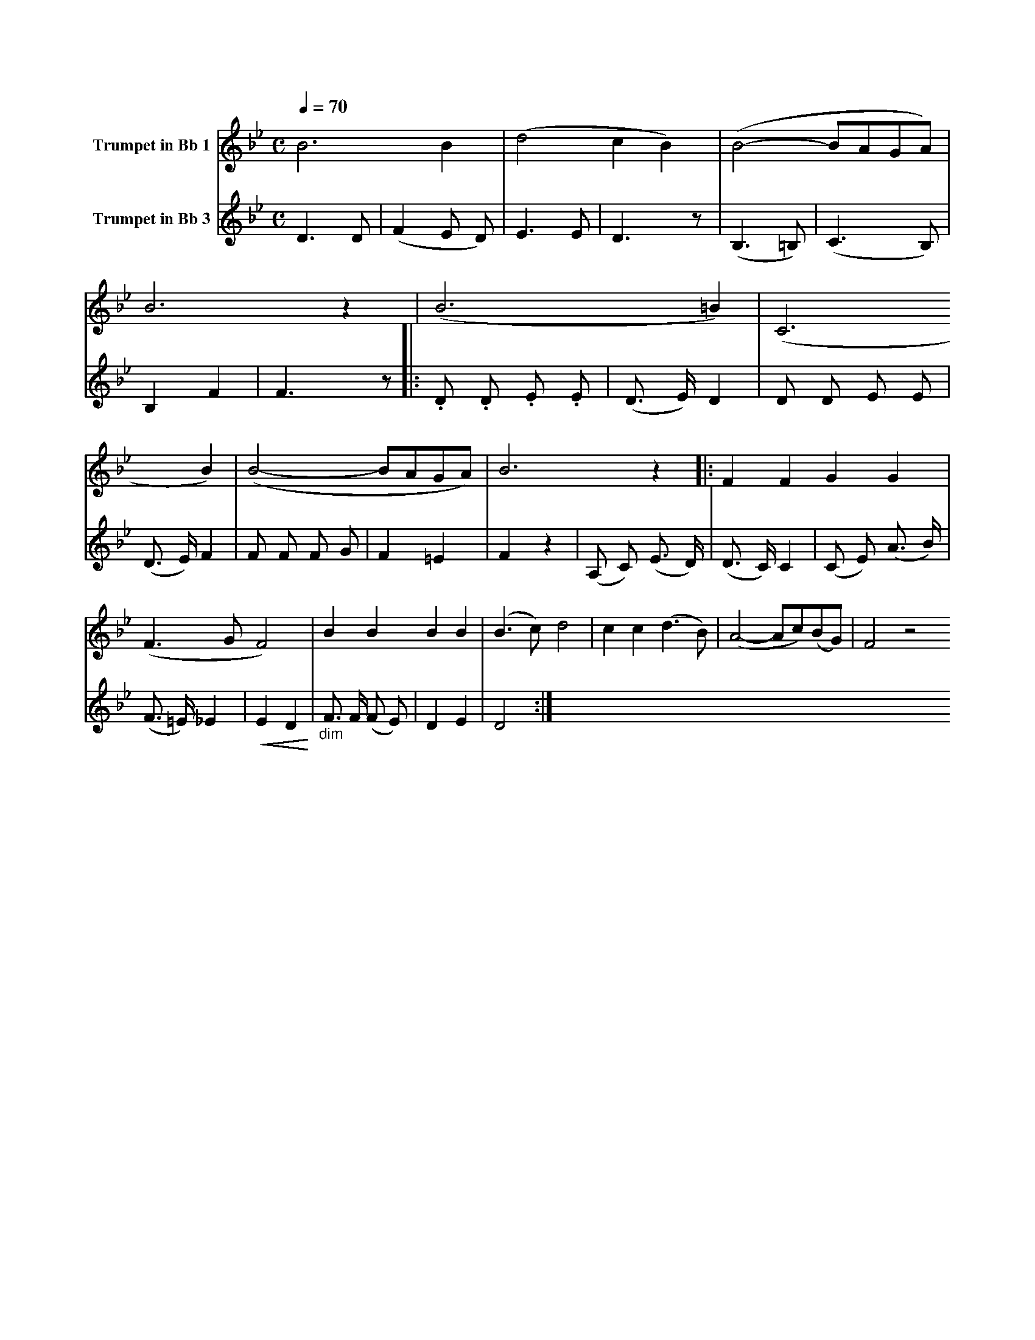 X:1
K:Bb
M:C
L:1/4
Q:1/4=70
V:1 name="Trumpet in Bb 1"
%%MIDI beat 30 20 10 1
%%MIDI transpose -2
B3 B | (d2 c B) | (B2- B/A/G/A/) | B3 z | (B3 =B) | (C3 B) | (B2- B/A/G/A/) | B3 z |: F F G G |
(F3/2 G/ F2) | B B B B | (B3/2 c/) d2 | c c (d3/2 B/) | (A2- A/c/)(B/G/) | F2 z2 
V:2 name="Trumpet in Bb 3"
%%MIDI beat 120 110 95 1
%%MIDI transpose -2
D3 D | (F2 E D) | E3 E | D3 z | (B,3 =B,) | (C3 B,) | B,2 F2 | F3 z |: .D .D .E .E | 
(D3/2 E/) D2 | D D E E | (D3/2 E/) F2 | F F F G | F2 =E2 | F2 z2 | (A, C) (E3/2 D/) | 
(D3/2 C/) C2 | (C E) (A3/2 B/) | (F3/2 =E/) _E2 | !<(!E2 D2!<)! | "_dim" F3/2 F/ (F E) | D2 E2 | D4 :|
